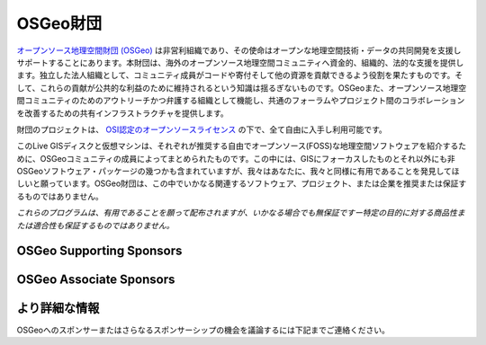 OSGeo財団
================================================================================

`オープンソース地理空間財団 (OSGeo) <http://osgeo.org>`_ は非営利組織であり、その使命はオープンな地理空間技術・データの共同開発を支援しサポートすることにあります。本財団は、海外のオープンソース地理空間コミュニティへ資金的、組織的、法的な支援を提供します。独立した法人組織として、コミュニティ成員がコードや寄付そして他の資源を貢献できるよう役割を果たすものです。そして、これらの貢献が公共的な利益のために維持されるという知識は揺るぎないものです。OSGeoまた、オープンソース地理空間コミュニティのためのアウトリーチかつ弁護する組織として機能し、共通のフォーラムやプロジェクト間のコラボレーションを改善するための共有インフラストラクチャを提供します。

財団のプロジェクトは、 `OSI認定のオープンソースライセンス <http://www.opensource.org/licenses/>`_ の下で、全て自由に入手し利用可能です。

このLive GISディスクと仮想マシンは、それぞれが推奨する自由でオープンソース(FOSS)な地理空間ソフトウェアを紹介するために、OSGeoコミュニティの成員によってまとめられたものです。この中には、GISにフォーカスしたものとそれ以外にも非OSGeoソフトウェア・パッケージの幾つかも含まれていますが、我々はあなたに、我々と同様に有用であることを発見してほしいと願っています。OSGeo財団は、この中でいかなる関連するソフトウェア、プロジェクト、または企業を推奨または保証するものではありません。

`これらのプログラムは、有用であることを願って配布されますが、いかなる場合でも無保証ですー特定の目的に対する商品性または適合性も保証するものではありません。`


OSGeo Supporting Sponsors
--------------------------------------------------------------------------------

.. image:: ../images/logos/ordnance-survey_logo.png
  :alt: Ordnance Survey
  :target: http://www.ordnancesurvey.co.uk


OSGeo Associate Sponsors
--------------------------------------------------------------------------------

.. image:: ../images/logos/first-base-solutions_logo.png
  :alt: First Base Solutions
  :target: http://www.firstbasesolutions.com

.. image:: ../images/logos/astun.png
  :alt: Astun Technology
  :target: http://www.isharemaps.com

.. image:: ../images/logos/geocat_logo.png
  :alt: GeoCat
  :target: http://geocat.net/

.. image:: ../images/logos/lizardtech_logo_sml.png
  :alt: LizardTech
  :target: http://www.lizardtech.com

.. image:: ../images/logos/2ndquadrant_logo.png
  :alt: 2ndQuadrant
  :target: http://www.2ndquadrant.com/

.. image:: ../images/logos/karttakeskus.png
  :alt: Karttakeskus
  :target: http://www.karttakeskus.fi/

.. image:: ../images/logos/borealis.jpg
  :alt: BOREALIS
  :target: http://www.boreal-is.com

.. image:: ../images/logos/camptocamp_logo.png
  :scale: 80 %
  :alt: Camptocamp
  :target: http://camptocamp.com

.. image:: ../images/logos/ign_france.png
  :alt: IGN
  :target: http://www.ign.fr


より詳細な情報
--------------------------------------------------------------------------------

OSGeoへのスポンサーまたはさらなるスポンサーシップの機会を議論するには下記までご連絡ください。

.. include :: ../osgeo_contact.rst

